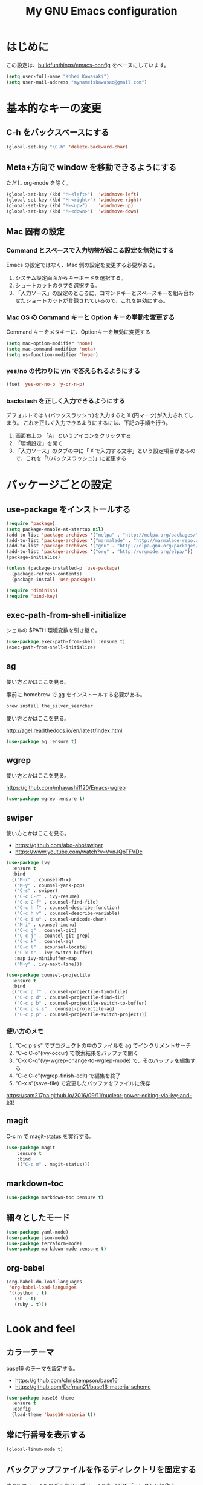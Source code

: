 #+TITLE: My GNU Emacs configuration
#+STARTUP: indent
#+OPTIONS: H:5 num:nil tags:nil toc:2 timestamps:t
#+LAYOUT: post
#+DESCRIPTION: Loading emacs configuration using org-babel
#+TAGS: emacs
#+CATEGORIES: editing

* はじめに

この設定は、[[https://gitlab.com/buildfunthings/emacs-config][buildfunthings/emacs-config]] をベースにしています。

#+BEGIN_SRC emacs-lisp
  (setq user-full-name "Kohei Kawasaki")
  (setq user-mail-address "mynameiskawasaq@gmail.com")
#+END_SRC

* 基本的なキーの変更
** C-h をバックスペースにする
#+BEGIN_SRC emacs-lisp
(global-set-key "\C-h" 'delete-backward-char)
#+END_SRC

** Meta+方向で window を移動できるようにする

ただし org-mode を除く。

#+BEGIN_SRC emacs-lisp
  (global-set-key (kbd "M-<left>")  'windmove-left)
  (global-set-key (kbd "M-<right>") 'windmove-right)
  (global-set-key (kbd "M-<up>")    'windmove-up)
  (global-set-key (kbd "M-<down>")  'windmove-down)
#+END_SRC

** Mac 固有の設定
*** Command とスペースで入力切替が起こる設定を無効にする

Emacs の設定ではなく、Mac 側の設定を変更する必要がある。

1. システム設定画面からキーボードを選択する。
2. ショートカットのタブを選択する。
3. 「入力ソース」の設定のところに、コマンドキーとスペースキーを組み合わせたショートカットが登録されているので、これを無効にする。

*** Mac OS の Command キーと Option キーの挙動を変更する
Command キーをメタキーに、Optionキーを無効に変更する

#+name: credmp-keys
#+begin_src emacs-lisp
  (setq mac-option-modifier 'none)
  (setq mac-command-modifier 'meta)
  (setq ns-function-modifier 'hyper)
#+end_src

*** yes/no の代わりに y/n で答えられるようにする
#+BEGIN_SRC emacs-lisp
(fset 'yes-or-no-p 'y-or-n-p)
#+END_SRC

*** backslash を正しく入力できるようにする
デフォルトでは \ (バックスラッシュ)を入力すると ¥ (円マーク)が入力されてしまう。
これを正しく入力できるようにするには、下記の手順を行う。

1. 画面右上の 「A」というアイコンをクリックする
2. 「環境設定」を開く
3. 「入力ソース」のタブの中に「 ¥ で入力する文字」という設定項目があるので、これを「\(バックスラッシュ)」に変更する

* パッケージごとの設定
** use-package をインストールする

#+BEGIN_SRC emacs-lisp
(require 'package)
(setq package-enable-at-startup nil)
(add-to-list 'package-archives '("melpa" . "http://melpa.org/packages/"))
(add-to-list 'package-archives '("marmalade" . "http://marmalade-repo.org/packages/"))
(add-to-list 'package-archives '("gnu" . "http://elpa.gnu.org/packages/"))
(add-to-list 'package-archives '("org" . "http://orgmode.org/elpa/"))
(package-initialize)

(unless (package-installed-p 'use-package)
  (package-refresh-contents)
  (package-install 'use-package))

(require 'diminish)
(require 'bind-key)
#+END_SRC
** exec-path-from-shell-initialize

シェルの $PATH 環境変数を引き継ぐ。

#+BEGIN_SRC emacs-lisp
(use-package exec-path-from-shell :ensure t)
(exec-path-from-shell-initialize)
#+END_SRC

** ag
使い方とかはここを見る。

事前に homebrew で [[https://github.com/ggreer/the_silver_searcher][ag]] をインストールする必要がある。

#+BEGIN_SRC sh
  brew install the_silver_searcher
#+END_SRC

使い方とかはここを見る。

http://agel.readthedocs.io/en/latest/index.html

#+BEGIN_SRC emacs-lisp
  (use-package ag :ensure t)
#+END_SRC

** wgrep
使い方とかはここを見る。

https://github.com/mhayashi1120/Emacs-wgrep

#+BEGIN_SRC emacs-lisp
  (use-package wgrep :ensure t)
#+END_SRC

** swiper
使い方とかはここを見る。

- https://github.com/abo-abo/swiper
- https://www.youtube.com/watch?v=VvnJQpTFVDc

#+BEGIN_SRC emacs-lisp
  (use-package ivy
    :ensure t
    :bind
    (("M-x" . counsel-M-x)
     ("M-y" . counsel-yank-pop)
     ("C-s" . swiper)
     ("C-c C-r" . ivy-resume)
     ("C-x C-f" . counsel-find-file)
     ("C-c h f" . counsel-describe-function)
     ("C-c h v" . counsel-describe-variable)
     ("C-c i u" . counsel-unicode-char)
     ("M-i" . counsel-imenu)
     ("C-c g" . counsel-git)
     ("C-c j" . counsel-git-grep)
     ("C-c k" . counsel-ag)
     ("C-c l" . scounsel-locate)
     ("C-x b" . ivy-switch-buffer)
     :map ivy-minibuffer-map
     ("M-y" . ivy-next-line)))

  (use-package counsel-projectile
    :ensure t
    :bind
    (("C-c p f" . counsel-projectile-find-file)
     ("C-c p d" . counsel-projectile-find-dir)
     ("C-c p b" . counsel-projectile-switch-to-buffer)
     ("C-c p s s" . counsel-projectile-ag)
     ("C-c p p" . counsel-projectile-switch-project)))
#+END_SRC

*** 使い方のメモ
1. "C-c p s s" でプロジェクトの中のファイルを ag でインクリメントサーチ
2. "C-c C-o"(ivy-occur) で検索結果をバッファで開く
3. "C-x C-q"(vy-wgrep-change-to-wgrep-mode) で、そのバッファを編集する
4. "C-c C-c"(wgrep-finish-edit) で編集を終了
5. "C-x s"(save-file) で変更したバッファをファイルに保存

https://sam217pa.github.io/2016/09/11/nuclear-power-editing-via-ivy-and-ag/

** magit
C-c m で magit-status を実行する。

#+BEGIN_SRC emacs-lisp
  (use-package magit
      :ensure t
      :bind
      (("C-c m" . magit-status)))
#+END_SRC

** markdown-toc
#+BEGIN_SRC emacs-lisp
(use-package markdown-toc :ensure t)
#+END_SRC

** 細々としたモード
#+BEGIN_SRC emacs-lisp
(use-package yaml-mode)
(use-package json-mode)
(use-package terraform-mode)
(use-package markdown-mode :ensure t)
#+END_SRC

** org-babel
#+BEGIN_SRC emacs-lisp
    (org-babel-do-load-languages
     'org-babel-load-languages
     '((python . t)
       (sh . t)
       (ruby . t)))
#+END_SRC

* Look and feel
** カラーテーマ
base16 のテーマを設定する。

- https://github.com/chriskempson/base16
- https://github.com/Defman21/base16-materia-scheme

#+BEGIN_SRC emacs-lisp
(use-package base16-theme
  :ensure t
  :config
  (load-theme 'base16-materia t))
#+END_SRC

** 常に行番号を表示する

#+BEGIN_SRC emacs-lisp
(global-linum-mode t)
#+END_SRC

** バックアップファイルを作るディレクトリを固定する
すべてのファイルのバックアップファイルを .ehist ディレクトリに作る。

#+BEGIN_SRC emacs-lisp
  (setq backup-directory-alist '((".*" . "~/.ehist")))
#+END_SRC

* Links
- [[http://orgmode.org/worg/org-contrib/babel/languages/ob-doc-python.html][Python Source Code Blocks in Org Mode]]
